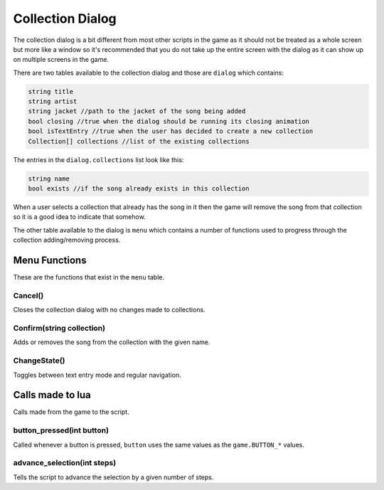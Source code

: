 Collection Dialog
=================
The collection dialog is a bit different from most other scripts in the game as it should not be treated
as a whole screen but more like a window so it's recommended that you do not take up the entire screen with
the dialog as it can show up on multiple screens in the game.

There are two tables available to the collection dialog and those are ``dialog`` which contains:

.. code-block:: c#

    string title
    string artist
    string jacket //path to the jacket of the song being added
    bool closing //true when the dialog should be running its closing animation
    bool isTextEntry //true when the user has decided to create a new collection
    Collection[] collections //list of the existing collections

The entries in the ``dialog.collections`` list look like this:

.. code-block:: c#

    string name
    bool exists //if the song already exists in this collection
	
When a user selects a collection that already has the song in it then the game will remove the song from that collection
so it is a good idea to indicate that somehow.

The other table available to the dialog is ``menu`` which contains a number of functions used to progress through the
collection adding/removing process.

Menu Functions
**************
These are the functions that exist in the ``menu`` table.

Cancel()
^^^^^^^^
Closes the collection dialog with no changes made to collections.

Confirm(string collection)
^^^^^^^^^^^^^^^^^^^^^^^^^^
Adds or removes the song from the collection with the given name.

ChangeState()
^^^^^^^^^^^^^
Toggles between text entry mode and regular navigation.

Calls made to lua
*****************
Calls made from the game to the script.


button_pressed(int button)
^^^^^^^^^^^^^^^^^^^^^^^^^^
Called whenever a button is pressed, ``button`` uses the same values as the ``game.BUTTON_*`` values.

advance_selection(int steps)
^^^^^^^^^^^^^^^^^^^^^^^^^^^^
Tells the script to advance the selection by a given number of steps.